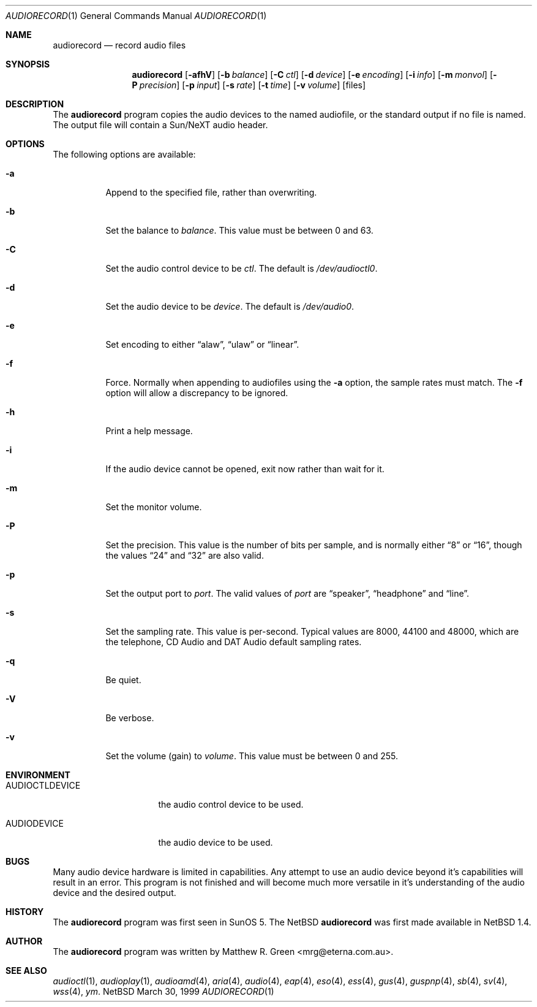 .\"	$NetBSD: audiorecord.1,v 1.6 1999/07/13 14:02:34 kleink Exp $
.\"
.\" Copyright (c) 1998-1999 Matthew R. Green
.\" All rights reserved.
.\"
.\" Redistribution and use in source and binary forms, with or without
.\" modification, are permitted provided that the following conditions
.\" are met:
.\" 1. Redistributions of source code must retain the above copyright
.\"    notice, this list of conditions and the following disclaimer.
.\" 2. Redistributions in binary form must reproduce the above copyright
.\"    notice, this list of conditions and the following disclaimer in the
.\"    documentation and/or other materials provided with the distribution.
.\" 3. The name of the author may not be used to endorse or promote products
.\"    derived from this software without specific prior written permission.
.\"
.\" THIS SOFTWARE IS PROVIDED BY THE AUTHOR ``AS IS'' AND ANY EXPRESS OR
.\" IMPLIED WARRANTIES, INCLUDING, BUT NOT LIMITED TO, THE IMPLIED WARRANTIES
.\" OF MERCHANTABILITY AND FITNESS FOR A PARTICULAR PURPOSE ARE DISCLAIMED.
.\" IN NO EVENT SHALL THE AUTHOR BE LIABLE FOR ANY DIRECT, INDIRECT,
.\" INCIDENTAL, SPECIAL, EXEMPLARY, OR CONSEQUENTIAL DAMAGES (INCLUDING,
.\" BUT NOT LIMITED TO, PROCUREMENT OF SUBSTITUTE GOODS OR SERVICES;
.\" LOSS OF USE, DATA, OR PROFITS; OR BUSINESS INTERRUPTION) HOWEVER CAUSED
.\" AND ON ANY THEORY OF LIABILITY, WHETHER IN CONTRACT, STRICT LIABILITY,
.\" OR TORT (INCLUDING NEGLIGENCE OR OTHERWISE) ARISING IN ANY WAY
.\" OUT OF THE USE OF THIS SOFTWARE, EVEN IF ADVISED OF THE POSSIBILITY OF
.\" SUCH DAMAGE.
.\"
.Dd March 30, 1999
.Dt AUDIORECORD 1
.Os NetBSD
.Sh NAME
.Nm audiorecord
.Nd record audio files
.Sh SYNOPSIS
.Nm
.Op Fl afhV
.Op Fl b Ar balance
.Op Fl C Ar ctl
.Op Fl d Ar device
.Op Fl e Ar encoding
.Op Fl i Ar info
.Op Fl m Ar monvol
.Op Fl P Ar precision
.Op Fl p Ar input
.Op Fl s Ar rate
.Op Fl t Ar time
.Op Fl v Ar volume
.Op files
.Sh DESCRIPTION
The
.Nm
program copies the audio devices to the named audiofile, or the standard
output if no file is named.
The output file will contain a Sun/NeXT audio header.
.Sh OPTIONS
The following options are available:
.Bl -tag -width 123456
.It Fl a
Append to the specified file, rather than overwriting.
.It Fl b
Set the balance to
.Ar balance .
This value must be between 0 and 63.
.It Fl C
Set the audio control device to be
.Ar ctl .
The default is
.Pa /dev/audioctl0 .
.It Fl d
Set the audio device to be
.Ar device .
The default is
.Pa /dev/audio0 .
.It Fl e
Set encoding to either
.Dq alaw ,
.Dq ulaw
or
.Dq linear .
.It Fl f
Force.  Normally when appending to audiofiles using the
.Fl a
option, the sample rates must match.  The
.Fl f
option will allow a discrepancy to be ignored.
.It Fl h
Print a help message.
.It Fl i
If the audio device cannot be opened, exit now rather than wait for it.
.It Fl m
Set the monitor volume.
.It Fl P
Set the precision.  This value is the number of bits per sample, and is
normally either
.Dq 8
or
.Dq 16 ,
though the values
.Dq 24
and
.Dq 32
are also valid.
.It Fl p
Set the output port to
.Ar port .
The valid values of
.Ar port
are
.Dq speaker ,
.Dq headphone
and
.Dq line .
.It Fl s
Set the sampling rate.  This value is per-second.  Typical values are
8000, 44100 and 48000, which are the telephone, CD Audio and DAT Audio
default sampling rates.
.It Fl q
Be quiet.
.It Fl V
Be verbose.
.It Fl v
Set the volume (gain) to
.Ar volume .
This value must be between 0 and 255.
.El
.Sh ENVIRONMENT
.Bl -tag -width AUDIOCTLDEVICE
.It AUDIOCTLDEVICE
the audio control device to be used.
.It AUDIODEVICE
the audio device to be used.
.El
.Sh BUGS
Many audio device hardware is limited in capabilities.  Any attempt
to use an audio device beyond it's capabilities will result in an
error.  This program is not finished and will become much more
versatile in it's understanding of the audio device and the desired
output.
.Sh HISTORY
The
.Nm
program was first seen in SunOS 5.  The
.Nx
.Nm
was first made available in
.Nx 1.4 .
.Sh AUTHOR
The
.Nm
program was written by Matthew R. Green <mrg@eterna.com.au>.
.Sh SEE ALSO
.Xr audioctl 1 ,
.Xr audioplay 1 ,
.Xr audioamd 4 ,
.Xr aria 4 ,
.Xr audio 4 ,
.Xr eap 4 ,
.Xr eso 4 ,
.Xr ess 4 ,
.Xr gus 4 ,
.Xr guspnp 4 ,
.Xr sb 4 ,
.Xr sv 4 ,
.Xr wss 4 ,
.Xr ym .
